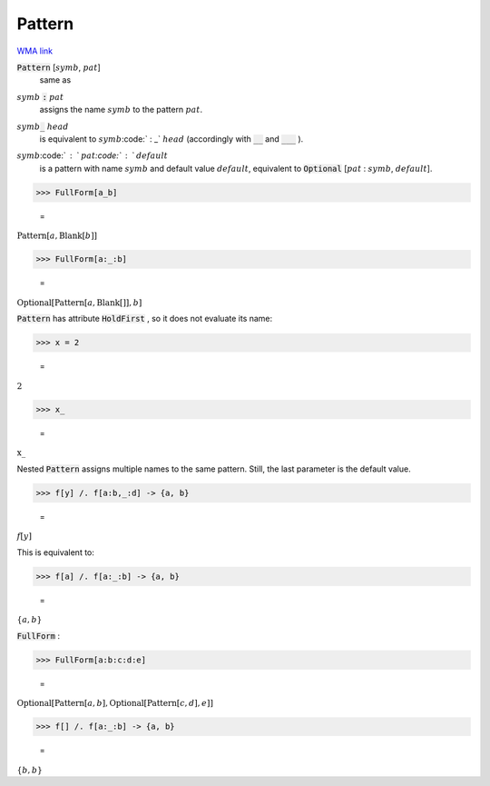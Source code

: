 Pattern
=======

`WMA link <https://reference.wolfram.com/language/ref/Pattern.html>`_


:code:`Pattern` [:math:`symb`, :math:`pat`]
    same as

:math:`symb` :code:`:`  :math:`pat`
    assigns the name :math:`symb` to the pattern :math:`pat`.

:math:`symb`:code:`_` :math:`head`
    is equivalent to :math:`symb`:code:` : _` :math:`head` (accordingly with :code:`__`          and :code:`___` ).

:math:`symb`:code:` : ` :math:`pat`:code:` : ` :math:`default`
    is a pattern with name :math:`symb` and default value :math:`default`,         equivalent to :code:`Optional` [:math:`pat` : :math:`symb`, :math:`default`].





>>> FullForm[a_b]

    =
:math:`\text{Pattern}\left[a, \text{Blank}\left[b\right]\right]`


>>> FullForm[a:_:b]

    =
:math:`\text{Optional}\left[\text{Pattern}\left[a, \text{Blank}\left[\right]\right], b\right]`



:code:`Pattern`  has attribute :code:`HoldFirst` , so it does not evaluate its name:

>>> x = 2

    =
:math:`2`


>>> x_

    =
:math:`\text{x\_}`



Nested :code:`Pattern`  assigns multiple names to the same pattern. Still,     the last parameter is the default value.

>>> f[y] /. f[a:b,_:d] -> {a, b}

    =
:math:`f\left[y\right]`



This is equivalent to:

>>> f[a] /. f[a:_:b] -> {a, b}

    =
:math:`\left\{a,b\right\}`



:code:`FullForm` :

>>> FullForm[a:b:c:d:e]

    =
:math:`\text{Optional}\left[\text{Pattern}\left[a, b\right], \text{Optional}\left[\text{Pattern}\left[c, d\right], e\right]\right]`


>>> f[] /. f[a:_:b] -> {a, b}

    =
:math:`\left\{b,b\right\}`


